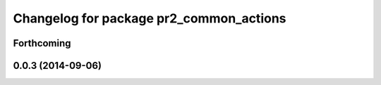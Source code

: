 ^^^^^^^^^^^^^^^^^^^^^^^^^^^^^^^^^^^^^^^^
Changelog for package pr2_common_actions
^^^^^^^^^^^^^^^^^^^^^^^^^^^^^^^^^^^^^^^^

Forthcoming
-----------

0.0.3 (2014-09-06)
------------------
